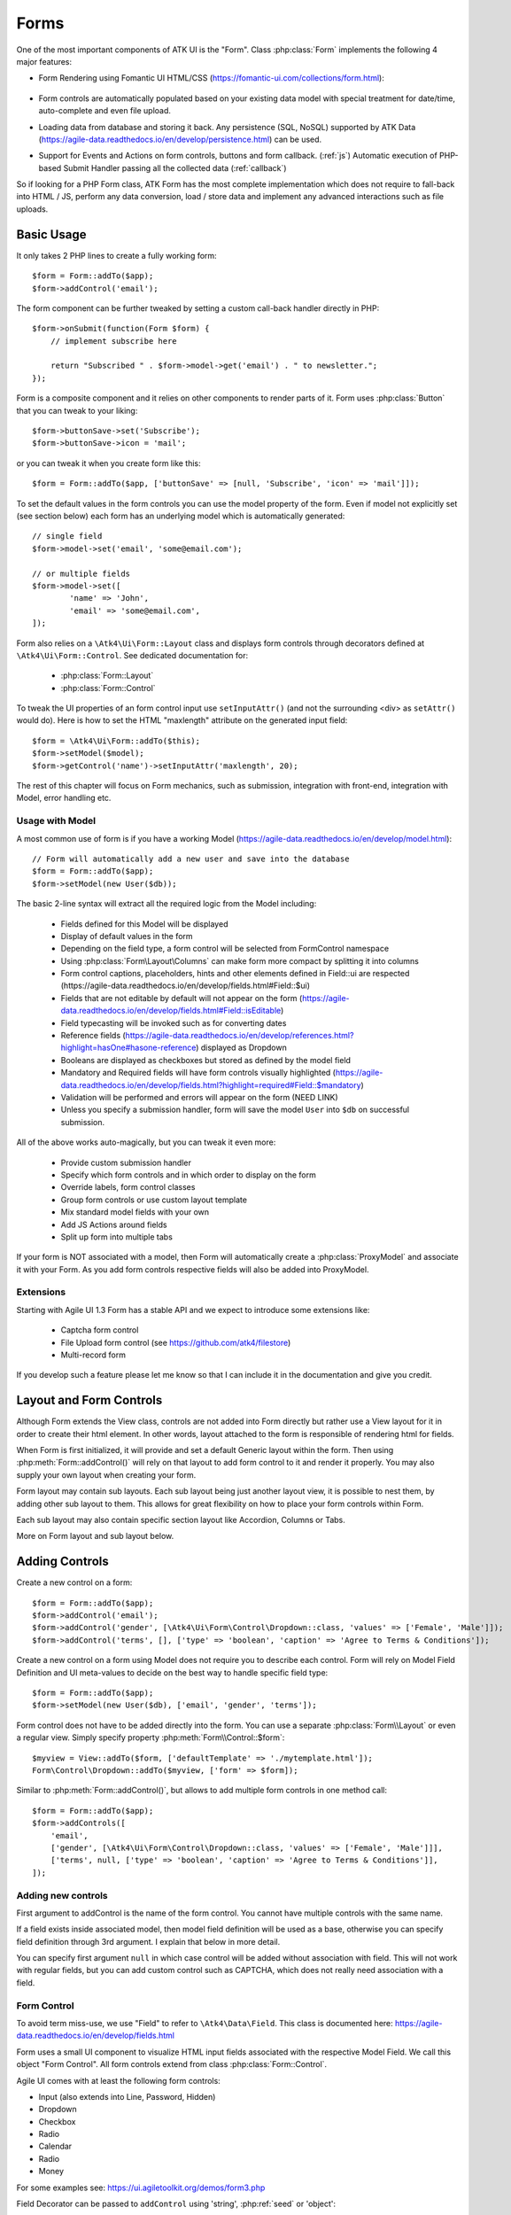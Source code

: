 

.. _form:

=====
Forms
=====

.. php:namespace:: Atk4\Ui

.. php:class:: Form

One of the most important components of ATK UI is the "Form". Class :php:class:`Form`
implements the following 4 major features:

- Form Rendering using Fomantic UI HTML/CSS (https://fomantic-ui.com/collections/form.html):

    .. image:: images/form.png

- Form controls are automatically populated based on your existing data model with special treatment
  for date/time, auto-complete and even file upload.

- Loading data from database and storing it back. Any persistence (SQL, NoSQL) supported by
  ATK Data (https://agile-data.readthedocs.io/en/develop/persistence.html) can be used.

- Support for Events and Actions on form controls, buttons and form callback. (:ref:`js`) Automatic
  execution of PHP-based Submit Handler passing all the collected data (:ref:`callback`)

So if looking for a PHP Form class, ATK Form has the most complete implementation which does
not require to fall-back into HTML / JS, perform any data conversion, load / store data and
implement any advanced interactions such as file uploads.

Basic Usage
===========

It only takes 2 PHP lines to create a fully working form::

    $form = Form::addTo($app);
    $form->addControl('email');

The form component can be further tweaked by setting a custom call-back handler
directly in PHP::

    $form->onSubmit(function(Form $form) {
        // implement subscribe here

        return "Subscribed " . $form->model->get('email') . " to newsletter.";
    });

Form is a composite component and it relies on other components to render parts
of it. Form uses :php:class:`Button` that you can tweak to your liking::

    $form->buttonSave->set('Subscribe');
    $form->buttonSave->icon = 'mail';

or you can tweak it when you create form like this::

    $form = Form::addTo($app, ['buttonSave' => [null, 'Subscribe', 'icon' => 'mail']]);

To set the default values in the form controls you can use the model property of the form.
Even if model not explicitly set (see section below) each form has an underlying model which is automatically generated::

	// single field
	$form->model->set('email', 'some@email.com');

	// or multiple fields
	$form->model->set([
		'name' => 'John',
		'email' => 'some@email.com',
	]);

Form also relies on a ``\Atk4\Ui\Form::Layout`` class and displays form controls through
decorators defined at ``\Atk4\Ui\Form::Control``. See dedicated documentation for:

 - :php:class:`Form::Layout`
 - :php:class:`Form::Control`

To tweak the UI properties of an form control input use ``setInputAttr()`` (and not the surrounding <div> as ``setAttr()`` would do). Here is how to set the HTML "maxlength" attribute on the generated input field::

	$form = \Atk4\Ui\Form::addTo($this);
	$form->setModel($model);
	$form->getControl('name')->setInputAttr('maxlength', 20);

The rest of this chapter will focus on Form mechanics, such as submission,
integration with front-end, integration with Model, error handling etc.

Usage with Model
----------------

A most common use of form is if you have a working Model (https://agile-data.readthedocs.io/en/develop/model.html)::

    // Form will automatically add a new user and save into the database
    $form = Form::addTo($app);
    $form->setModel(new User($db));

The basic 2-line syntax will extract all the required logic from the Model including:

 - Fields defined for this Model will be displayed
 - Display of default values in the form
 - Depending on the field type, a form control will be selected from Form\Control namespace
 - Using :php:class:`Form\Layout\Columns` can make form more compact by splitting it into columns
 - Form control captions, placeholders, hints and other elements defined in Field::ui are respected (https://agile-data.readthedocs.io/en/develop/fields.html#Field::$ui)
 - Fields that are not editable by default will not appear on the form (https://agile-data.readthedocs.io/en/develop/fields.html#Field::isEditable)
 - Field typecasting will be invoked such as for converting dates
 - Reference fields (https://agile-data.readthedocs.io/en/develop/references.html?highlight=hasOne#hasone-reference) displayed as Dropdown
 - Booleans are displayed as checkboxes but stored as defined by the model field
 - Mandatory and Required fields will have form controls visually highlighted (https://agile-data.readthedocs.io/en/develop/fields.html?highlight=required#Field::$mandatory)
 - Validation will be performed and errors will appear on the form (NEED LINK)
 - Unless you specify a submission handler, form will save the model ``User`` into ``$db`` on successful submission.

All of the above works auto-magically, but you can tweak it even more:

 - Provide custom submission handler
 - Specify which form controls and in which order to display on the form
 - Override labels, form control classes
 - Group form controls or use custom layout template
 - Mix standard model fields with your own
 - Add JS Actions around fields
 - Split up form into multiple tabs

If your form is NOT associated with a model, then Form will automatically create a :php:class:`ProxyModel`
and associate it with your Form. As you add form controls respective fields will also be added into ProxyModel.

Extensions
----------

Starting with Agile UI 1.3 Form has a stable API and we expect to introduce some extensions like:

 - Captcha form control
 - File Upload form control (see https://github.com/atk4/filestore)
 - Multi-record form

If you develop such a feature please let me know so that I can include it in the documentation
and give you credit.

Layout and Form Controls
========================

Although Form extends the View class, controls are not added into Form directly but rather use
a View layout for it in order to create their html element. In other words, layout attached to the form
is responsible of rendering html for fields.

When Form is first initialized, it will provide and set a default Generic layout within the form.
Then using :php:meth:`Form::addControl()` will rely on that layout to add form control to it and render it properly.
You may also supply your own layout when creating your form.

Form layout may contain sub layouts. Each sub layout being just another layout view, it is possible
to nest them, by adding other sub layout to them. This allows for great flexibility on how to place
your form controls within Form.

Each sub layout may also contain specific section layout like Accordion, Columns or Tabs.

More on Form layout and sub layout below.

Adding Controls
===============

.. php:method:: addControl($name, $decorator = [], $field = [])

Create a new control on a form::

    $form = Form::addTo($app);
    $form->addControl('email');
    $form->addControl('gender', [\Atk4\Ui\Form\Control\Dropdown::class, 'values' => ['Female', 'Male']]);
    $form->addControl('terms', [], ['type' => 'boolean', 'caption' => 'Agree to Terms & Conditions']);

Create a new control on a form using Model does not require you to describe each control.
Form will rely on Model Field Definition and UI meta-values to decide on the best way to handle
specific field type::

    $form = Form::addTo($app);
    $form->setModel(new User($db), ['email', 'gender', 'terms']);

Form control does not have to be added directly into the form. You can use a separate
:php:class:`Form\\Layout` or even a regular view. Simply specify property :php:meth:`Form\\Control::$form`::

    $myview = View::addTo($form, ['defaultTemplate' => './mytemplate.html']);
    Form\Control\Dropdown::addTo($myview, ['form' => $form]);

.. php:method:: addControls($fields)

Similar to :php:meth:`Form::addControl()`, but allows to add multiple form controls in one method call::

    $form = Form::addTo($app);
    $form->addControls([
        'email',
        ['gender', [\Atk4\Ui\Form\Control\Dropdown::class, 'values' => ['Female', 'Male']]],
        ['terms', null, ['type' => 'boolean', 'caption' => 'Agree to Terms & Conditions']],
    ]);

Adding new controls
-------------------

First argument to addControl is the name of the form control. You cannot have multiple controls
with the same name.

If a field exists inside associated model, then model field definition will be used as
a base, otherwise you can specify field definition through 3rd argument. I explain
that below in more detail.

You can specify first argument ``null`` in which case control will be added without
association with field. This will not work with regular fields, but you can add
custom control such as CAPTCHA, which does not really need association with a
field.

Form Control
------------

To avoid term miss-use, we use "Field" to refer to ``\Atk4\Data\Field``. This class
is documented here: https://agile-data.readthedocs.io/en/develop/fields.html

Form uses a small UI component to visualize HTML input fields associated with
the respective Model Field. We call this object "Form Control". All form
controls extend from class :php:class:`Form::Control`.

Agile UI comes with at least the following form controls:

- Input (also extends into Line, Password, Hidden)
- Dropdown
- Checkbox
- Radio
- Calendar
- Radio
- Money

For some examples see: https://ui.agiletoolkit.org/demos/form3.php

Field Decorator can be passed to ``addControl`` using 'string', :php:ref:`seed` or 'object'::

    $form->addControl('accept_terms', [\Atk4\Ui\Form\Control\Checkbox::class]);
    $form->addControl('gender', [\Atk4\Ui\Form\Control\Dropdown::class, 'values' => ['Female', 'Male']]);

    $calendar = new \Atk4\Ui\Form\Control\Calendar();
    $calendar->type = 'tyme';
    $calendar->options['ampm'] = true;
    $form->addControl('time', $calendar);

For more information on default form controls as well as examples on how to create
your own see documentation on :php:class:`Form::Control`.

.. php:method:: controlFactory(\\Atk4\\Data\\Field $field, $defaults = [])

If form control class is not specified (``null``) then it will be determined from
the type of the Data control with ``controlFactory`` method.

Data Field
----------

Data field is the 3rd argument to ``Form::addControl()``.

There are 3 ways to define Data form control using 'string', 'json' or 'object'::

    $form->addControl('accept_terms', [\Atk4\Ui\Form\Control\Checkbox::class], 'Accept Terms & Conditions');
    $form->addControl('gender', [], ['enum' => ['Female', 'Male']]);

    class MyBoolean extends \Atk4\Data\Field {
        public $type = 'boolean';
        public $enum = ['N', 'Y'];
    }
    $form->addControl('test2', [], new MyBoolean());

String will be converted into ``['caption' => $string]`` a short way to give
field a custom label. Without a custom label, Form will clean up the name (1st
argument) by replacing '_' with spaces and uppercasing words (accept_terms
becomes "Accept Terms")

Specifying array will use the same syntax as the 2nd argument for ``\Atk4\Data\Model::addField()``.
(https://agile-data.readthedocs.io/en/develop/model.html#Model::addField)

If field already exist inside model, then values of $field will be merged into
existing field properties. This example make email field mandatory for the form::

    $form = Form::addTo($app);
    $form->setModel(new User($db), []);

    $form->addControl('email', [], ['required' => true]);

addControl into Form with Existing Model
----------------------------------------

If your form is using a model and you add an additional control, then the underlying model field will be created but it will
be set as "never_persist" (https://agile-data.readthedocs.io/en/develop/fields.html#Field::$never_persist).

This is to make sure that data from custom form controls wouldn't go directly into the database. Next
example displays a registration form for a User::

    class User extends \Atk4\Data\Model {
        public $table = 'user';
        function init(): void {
            parent::init();

            $this->addField('email');
            $this->addFiled('password');
        }
    }

    $form = Form::addTo($app);
    $form->setModel(new User($db));

    // add password verification field
    $form->addControl('password_verify', [\Atk4\Ui\Form\Control\Password::class], 'Type password again');
    $form->addControl('accept_terms', [], ['type' => 'boolean']);

    // submit event
    $form->onSubmit(function(Form $form) {
        if ($form->model->get('password') != $form->model->get('password_verify')) {
            return $form->error('password_verify', 'Passwords do not match');
        }

        if (!$form->model->get('accept_terms')) {
            return $form->error('accept_terms', 'Read and accept terms');
        }

        $form->model->save(); // will only store email / password
        return $form->success('Thank you. Check your email now');
    });

Field Type vs Form Control
--------------------------

Sometimes you may wonder - should you pass form control class (Form\Control\Checkbox) or
a data field type (['type' => 'boolean']);

It is always recommended to use data field type, because it will take care of type-casting
for you. Here is an example with date::

    $form = Form::addTo($app);
    $form->addControl('date1', [], ['type' => 'date']);
    $form->addControl('date2', [\Atk4\Ui\Form\Control\Calendar::class, 'type' => 'date']);

    $form->onSubmit(function(Form $form) {
        echo 'date1 = ' . print_r($form->model->get('date1'), true) . ' and date2 = ' . print_r($form->model->get('date2'), true);
    });

Field ``date1`` is defined inside a :php:class:`ProxyModel` as a date field and will
be automatically converted into DateTime object by Persistence typecasting.

Field ``date2`` has no data type, do not confuse with ui type => date pass as second argument for Calendar field,
and therefore Persistence typecasting will not modify it's value and it's stored inside model as a string.

The above code result in the following output::

    date1 = DateTime Object ( [date] => 2017-09-03 00:00:00 .. ) and date2 = September 3, 2017

Seeding Form Control from Model
-------------------------------

In large projects you most likely won't be setting individual form controls for each Form. Instead
you can simply use ``setModel()`` to populate all form controls from fields defined inside a model. Form does
have a pretty good guess about form control decorator based on the data field type, but what if you want to
use a custom decorator?

This is where ``$field->ui`` comes in (https://agile-data.readthedocs.io/en/develop/fields.html#Field::$ui).

You can specify ``'ui' => ['form' => $decorator_seed]`` when defining your model field inside your Model::

    class User extends \Atk4\Data\Model {
        public $table = 'user';

        function init(): void {
            parent::init();

            $this->addField('email');
            $this->addField('password');

            $this->addField('birth_year', ['type' => 'date', 'ui' => ['type' => 'month']);
        }
    }

The seed for the UI will be combined with the default overriding :php:attr:`Form\\Control\\Calendar::type`
to allow month/year entry by the Calendar extension, which will then be saved and
stored as a regular date. Obviously you can also specify decorator class::

    $this->addField('birth_year', ['ui' => [\Atk4\Ui\Form\Control\Calendar::class, 'type' => 'month']);

Without the data 'type' property, now the calendar selection will be stored as text.

Using setModel()
----------------

Although there were many examples above for the use of setModel() this method
needs a bit more info:

.. php:attr:: model

.. php:method:: setModel($model, [$fields])

Associate form controls with existing model object and import all editable fields
in the order in which they were defined inside model's init() method.

You can specify which form controls to import from model fields and their order by simply listing model
field names in an array as a second argument.

Specifying "false" or empty array as a second argument will import no model fields as form controls,
so you can then use :php:meth:`Form::addControl` to import form controls from model fields individually.

Note that :php:meth:`Form::setModel` also delegates adding form control to the form layout
by using `Form->layout->setModel()` internally.

See also: https://agile-data.readthedocs.io/en/develop/fields.html#Field::isEditable

Using setModel() on a sub layout
--------------------------------

You may add form controls to sub layout directly using setModel method on the sub layout itself.::

    $form = Form::addTo($app);
    $form->setModel($model, []);

    $sub_layout = $form->layout->addSubLayout();
    $sub_layout->setModel($model, ['first_name', 'last_name']);


When using setModel() on a sub layout to add controls per sub layout instead of entire layout,
make sure you pass false as second argument when setting the model on the Form itself, like above.
Otherwise all model fields will be automatically added in Forms main layout and you will not be
able to add them again in sub-layouts.

Loading Values
--------------

Although you can set form control values individually using ``$form->model->set('field', $value)``
it's always nicer to load values for the database. Given a ``User`` model this is how
you can create a form to change profile of a currently logged user::

    $user = new User($db);
    $user->getControl('password')->never_persist = true; // ignore password field
    $user = $user->load($current_user);

    // Display all fields (except password) and values
    $form = Form::addTo($app);
    $form->setModel($user);

Submitting this form will automatically store values back to the database. Form uses
POST data to submit itself and will re-use the query string, so you can also safely
use any GET arguments for passing record $id. You may also perform model load after
record association. This gives the benefit of not loading any other fields, unless
they're marked as System (https://agile-data.readthedocs.io/en/develop/fields.html#Field::$system),
see https://agile-data.readthedocs.io/en/develop/model.html?highlight=onlyfields#Model::setOnlyFields::

    $form = Form::addTo($app);
    $form->setModel((new User($db))->load($current_user), ['email', 'name']);

As before, field ``password`` will not be loaded from the database, but this time
using onlyFields restriction rather then `never_persist`.

Validating
----------

The topic of validation in web apps is quite extensive. You should start by reading what Agile Data
has to say about validation:
https://agile-data.readthedocs.io/en/develop/persistence.html#validation

Sometimes validation is needed when storing field value inside a model (e.g. setting boolean
to "blah") and sometimes validation should be performed only when storing model data into
the database.

Here are a few questions:

- If user specified incorrect value into field, can it be stored inside model and then
  re-displayed in the field again? If user must enter "date of birth" and he picks date
  in the future, should we reset field value or simply indicate error?

- If you have a multi-step form with complex logic, it may need to run validation before
  record status changes from "draft" to "submitted".

As far as form is concerned:

- Decorators must be able to parse entered values. For instance Dropdown will make sure that
  value entered is one of the available values (by key)

- Form will rely on Agile Data Typecasting (https://agile-data.readthedocs.io/en/develop/typecasting.html)
  to load values from POST data and store them in model.

- Form submit handler will rely on ``Model::save()`` (https://agile-data.readthedocs.io/en/develop/persistence.html#Model::save)
  not to throw validation exception.

- Form submit handler will also interpret use of :php:meth:`Form::error` by displaying errors that
  do not originate inside Model save logic.

Example use of Model's validate() method::

    class Person extends \Atk4\Data\Model
    {
        public $table = 'person';

        protected function init(): void
        {
            parent::init();
            $this->addField('name', ['required' => true]);
            $this->addField('surname');
            $this->addField('gender', ['enum' => ['M', 'F']]);
        }

        public function validate(): array
        {
            $errors = parent::validate();

            if ($this->get('name') === $this->get('surname')) {
                $errors['surname'] = 'Your surname cannot be same as the name';
            }

            return $errors;
        }
    }


We can now populate form controls based around the data fields defined in the model::

    Form::addTo($app)
        ->setModel(new Person($db));

This should display a following form::

    $form->addControl(
        'terms',
        ['type' => 'boolean', 'ui' => ['caption' => 'Accept Terms and Conditions']]
    );

Form Submit Handling
--------------------

.. php:method:: onSubmit($callback)

    Specify a PHP call-back that will be executed on successful form submission.

.. php:method:: error($field, $message)

    Create and return :php:class:`JsChain` action that will indicate error on a form control.

.. php:method:: success($title, [$sub_title])

    Create and return :php:class:`JsChain` action, that will replace form with a success message.

.. php:method:: setApiConfing($config)

    Add additional parameters to Fomantic UI .api function which does the AJAX submission of the form.
For example, if you want the loading overlay at a different HTML element, you can define it with::

    $form->setApiConfig(['stateContext' => 'my-JQuery-selector']);

All available parameters can be found here: https://fomantic-ui.com/behaviors/api.html#/settings

.. php:attr:: successTemplate

    Name of the template which will be used to render success message.

To continue with the example, a new Person record can be added into the database
but only if they have also accepted terms and conditions. An onSubmit handler
that would perform the check can be defined displaying error or success messages::

    $form->onSubmit(function(Form $form) {
        if (!$form->model->get('terms')) {
            return $form->error('terms', 'You must accept terms and conditions');
        }

        $form->model->save();

        return $form->success('Registration Successful', 'We will call you soon.');
    });

Callback function can return one or multiple JavaScript actions. Methods such as
:php:meth:`error()` or :php:meth:`success()` will help initialize those actions for your form.
Here is a code that can be used to output multiple errors at once. Errors were intentionally not grouped
with a message about failure to accept of terms and conditions::

    $form->onSubmit(function(Form $form) {
        $errors = [];

        if (!$form->model->get('name')) {
            $errors[] = $form->error('name', 'Name must be specified');
        }

        if (!$form->model->get('surname')) {
            $errors[] = $form->error('surname', 'Surname must be specified');
        }

        if ($errors) {
            return $errors;
        }

        if (!$form->model->get('terms')) {
            return $form->error('terms', 'You must accept terms and conditions');
        }

        $form->model->save();

        return $form->success('Registration Successful', 'We will call you soon.');
    });

So far Agile UI / Agile Data does not come with a validation library but
it supports usage of 3rd party validation libraries.

Callback function may raise exception. If Exception is based on ``\Atk4\Core\Exception``,
then the parameter "field" can be used to associate error with specific field::

    throw (new \Atk4\Core\Exception('Sample Exception'))
        ->addMoreInfo('field', 'surname');

If 'field' parameter is not set or any other exception is generated, then error will not be
associated with a field. Only the main Exception message will be delivered to the user.
Core Exceptions may contain some sensitive information in parameters or back-trace, but those
will not be included in response for security reasons.


Form Layout and Sub-layout
--------------------------

As stated above, when a Form object is created and form controls are added through either :php:meth:`addControl()`
or :php:meth:`setModel()`, the form controls will appear one under each-other. This arrangement of form controls as
well as display of labels and structure around the form controls themselves is not done by a form,
but another object - "Form Layout". This object is responsible for the form control flow, presence
of labels etc.

.. php:method:: initLayout(Form\\Layout $layout)

    Sets a custom Form\Layout object for a form. If not specified then form will automatically
    use Form\Layout class.

.. php:attr:: layout

    Current form layout object.

.. php:method:: addHeader($header)

    Adds a form header with a text label. Returns View.

.. php:method:: addGroup($header)

    Creates a sub-layout, returning new instance of a :php:class:`Form\\Layout` object. You
    can also specify a header.


Form Control Group Layout and Sub-layout
----------------------------------------

Controls can be organized in groups, using method `Form::addGroup()` or as sub section using `Form\\Layout::addSubLayout()` method.

Using Group
-----------

Group will create a sub layout for you where form controls added to the group will be placed side by side in one line
and where you can setup specific width for each field.

My next example will add multiple controls on the same line::

    $form->setModel(new User($db), []);  // will not populate any form controls automatically

    $form->addControls(['name', 'surname']);

    $group = $form->addGroup('Address');
    $group->addControls(['address', 'city', 'country']); // grouped form controls, will appear on the same line

By default grouped form controls will appear with fixed width. To distribute space you can either specify
proportions manually::

    $group = $form->addGroup('Address');
    $group->addControl('address', ['width' => 'twelve']);
    $group->addControl('code', ['Post Code', 'width' => 'four']);

or you can divide space equally between form controls. Header is also omitted for this group::

    $group = $form->addGroup(['width' => 'two']);
    $group->addControls(['city', 'country']);

You can also use in-line form groups. Controls in such a group will display header on the left and
the error messages appearing on the right from the control::

    $group = $form->addGroup(['Name', 'inline' => true]);
    $group->addControl('first_name', ['width' => 'eight']);
    $group->addControl('middle_name', ['width' => 'three', 'disabled' => true]);
    $group->addControl('last_name', ['width' => 'five']);

Using Sub-layout
----------------

There are four specific sub layout views that you can add to your existing form layout: Generic, Accordion, Tabs and Columns.

Generic sub layout is simply another layout view added to your existing form layout view. You add fields
the same way as you would do for :php:class:`Form\\Layout`.

Sub layout section like Accordion, Tabs or Columns will create layout specific section where you can
organize fields in either accordion, tabs or columns.

The following example will show how to organize fields using regular sub layout and accordion sections::

    $form = Form::addTo($app);
    $form->setModel($model, []);

    $sub_layout = $form->layout->addSubLayout([\Atk4\Ui\Form\Layout\Section::class]);

    Header::addTo($sub_layout, ['Accordion Section in Form']);
    $sub_layout->setModel($model, ['name']);

    $accordion_layout = $form->layout->addSubLayout([\Atk4\Ui\Form\Layout\Section\Accordion::class]);

    $a1 = $accordion_layout->addSection('Section 1');
    $a1->setModel($model, ['iso', 'iso3']);

    $a2 = $accordion_layout->addSection('Section 2');
    $a2->setModel($model, ['numcode', 'phonecode']);

In the example above, we first add a Generic sub layout to the existing layout of the form where one form
control ('name') is added to this sub layout.

Then we add another layout to the form layout. In this case it's specific Accordion layout. This sub layout
is further separated in two accordion sections and form controls are added to each section::

    $a1->setModel($model, ['iso', 'iso3']);
    $a2->setModel($model, ['numcode', 'phonecode']);

Sub layout gives you greater control on how to display form controls within your form. For more examples on
sub layouts please visit demo page: https://github.com/atk4/ui/blob/develop/demos/form-section.php

Fomantic UI Modifiers
---------------------

There are many other classes Fomantic UI allow you to use on a form. The next code will produce
form inside a segment (outline) and will make form controls appear smaller::

    $form = new \Atk4\Ui\Form(['class.small segment' => true]));

For further styling see documentation on :php:class:`View`.

Mandatory and Required Fields
=============================

ATK Data has two field flags - "mandatory" and "required". Because ATK Data works with PHP
values, the values are defined like this:

 - mandatory = value of the field must not be null.
 - required = value of the field must not be empty. (see is_empty())

Form changes things slightly, because it does not allow user to enter NULL values. For
example - string (or unspecified type) fields will contain empty string if are not
entered (""). Form will never set NULL value for them.

When working with other types such as numeric values and dates - empty string is not
a valid number (or date) and therefore will be converted to NULL.

So in most cases you'd want "required=true" flag set on your ATK Data fields. For
numeric field, if zero must be a permitted entry, use "mandatory=true" instead.


Conditional Form
================

.. php:method:: setControlsDisplayRules()

So far we had to present form with a set of form controls while initializing. Sometimes
you would want to hide/display controls while user enters the data.

The logic is based around passing a declarative array::

    $form = Form::addTo($app);
    $form->addControl('phone1');
    $form->addControl('phone2');
    $form->addControl('phone3');
    $form->addControl('phone4');

    $form->setControlsDisplayRules([
        'phone2' => ['phone1' => 'empty'],
        'phone3' => ['phone1' => 'empty', 'phone2' => 'empty'],
        'phone4' => ['phone1' => 'empty', 'phone2' => 'empty', 'phone3' => 'empty'],
    ]);

The only catch here is that "empty" means "not empty". ATK UI relies on rules defined by FomanticUI
https://fomantic-ui.com/behaviors/form.html, so you can use any of the conditions there.

Here is a more advanced example::

    $f_sub = Form::addTo($app);
    $f_sub->addControl('name');
    $f_sub->addControl('subscribe', [\Atk4\Ui\Form\Control\Checkbox::class, 'Subscribe to weekly newsletter', 'class.toggle' => true]);
    $f_sub->addControl('email');
    $f_sub->addControl('gender', [\Atk4\Ui\Form\Control\Radio::class], ['enum' => ['Female', 'Male']])->set('Female');
    $f_sub->addControl('m_gift', [\Atk4\Ui\Form\Control\Dropdown::class, 'caption' => 'Gift for Men', 'values' => ['Beer Glass', 'Swiss Knife']]);
    $f_sub->addControl('f_gift', [\Atk4\Ui\Form\Control\Dropdown::class, 'caption' => 'Gift for Women', 'values' => ['Wine Glass', 'Lipstick']]);

    // Show email and gender when subscribe is checked.

    // Show m_gift when gender = 'male' and subscribe is checked.
    // Show f_gift when gender = 'female' and subscribe is checked.

    $f_sub->setControlsDisplayRules([
       'email' => ['subscribe' => 'checked'],
       'gender' => ['subscribe' => 'checked'],
       'm_gift' => ['gender' => 'isExactly[Male]', 'subscribe' => 'checked'],
       'f_gift' => ['gender' => 'isExactly[Female]', 'subscribe' => 'checked'],
    ]);

You may also define multiple conditions for the form control to be visible if you wrap them inside and array::


    $f_sub = Form::addTo($app);
    $f_dog->addControl('race', [\Atk4\Ui\Form\Control\Line::class]);
    $f_dog->addControl('age');
    $f_dog->addControl('hair_cut', [\Atk4\Ui\Form\Control\Dropdown::class, 'values' => ['Short', 'Long']]);

    // Show 'hair_cut' when race contains the word 'poodle' AND age is between 1 and 5
    // OR
    // Show 'hair_cut' when race contains exactly the word 'bichon'
    $f_dog->setControlsDisplayRules([
        'hair_cut' => [['race' => 'contains[poodle]', 'age' => 'integer[1..5]'], ['race' => 'isExactly[bichon]']],
    ]);

Hiding / Showing group of field
-------------------------------

Instead of defining rules for form controls individually you can hide/show entire group::

    $f_group = Form::addTo($app, ['class.segment' => true]);
    Label::addTo($f_group, ['Work on form group too.', 'class.top attached' => true], ['AboveControls']);

    $g_basic = $f_group->addGroup(['Basic Information']);
    $g_basic->addControl('first_name', ['width' => 'eight']);
    $g_basic->addControl('middle_name', ['width' => 'three']);
    $g_basic->addControl('last_name', ['width' => 'five']);

    $f_group->addControl('dev', [\Atk4\Ui\Form\Control\Checkbox::class, 'caption' => 'I am a developper']);

    $g_code = $f_group->addGroup(['Check all language that apply']);
    $g_code->addControl('php', [\Atk4\Ui\Form\Control\Checkbox::class]);
    $g_code->addControl('js', [\Atk4\Ui\Form\Control\Checkbox::class]);
    $g_code->addControl('html', [\Atk4\Ui\Form\Control\Checkbox::class]);
    $g_code->addControl('css', [\Atk4\Ui\Form\Control\Checkbox::class]);

    $g_other = $f_group->addGroup(['Others']);
    $g_other->addControl('language', ['width' => 'eight']);
    $g_other->addControl('favorite_pet', ['width' => 'four']);

    // To hide-show group simply select a field in that group.
    // Show group where 'php' belong when dev is checked.
    // Show group where 'language' belong when dev is checked.

    $f_group->setGroupDisplayRules([
        'php' => ['dev' => 'checked'],
        'language' => ['dev' => 'checked'],
    ]);

.. todo:: MOVE THIS TO SEPARATE FILE

.. php:class:: Form\\Layout

    Renders HTML outline encasing form controls.

.. php:attr:: form

    Form layout objects are always associated with a Form object.

.. php:method:: addControl()

    Same as :php:class:`Form::addControl()` but will place a form control inside this specific layout
    or sub-layout.
